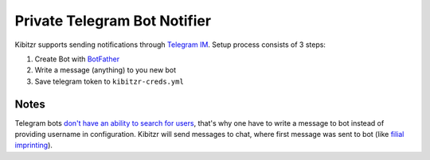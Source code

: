.. _telegram:

=============================
Private Telegram Bot Notifier
=============================

Kibitzr supports sending notifications through `Telegram IM`_.
Setup process consists of 3 steps:

1. Create Bot with `BotFather`_
2. Write a message (anything) to you new bot
3. Save telegram token to ``kibitzr-creds.yml``

Notes
-----

Telegram bots `don't have an ability to search for users`_,
that's why one have to write a message to bot instead of providing username in configuration.
Kibitzr will send messages to chat, where first message was sent to bot
(like `filial imprinting`_).

.. _Telegram IM: https://telegram.org/
.. _BotFather: https://telegram.me/botfather
.. _filial imprinting: https://en.wikipedia.org/wiki/Imprinting_(psychology)#Filial_imprinting
.. _don't have an ability to search for users: https://core.telegram.org/bots#4-how-are-bots-different-from-humans
